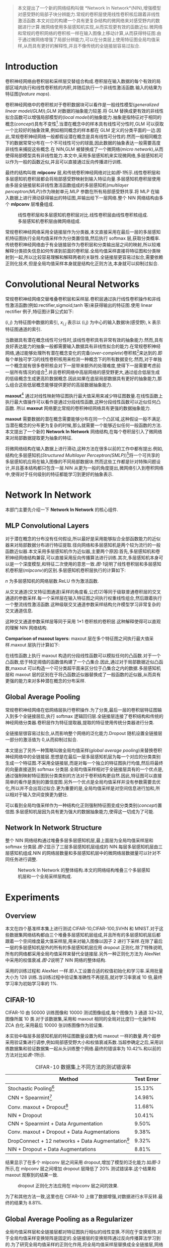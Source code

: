 #+TTILE: Network In Network
#+AUTHOR: stupid-coder
#+EMAIL: stupid_coder@163.com
#+OPTIONS: num:nil H:2
#+STARTUP: indent

#+BEGIN_QUOTE
本文提出了一个新的网络结构叫做 *Network In Network*(NIN),增强模型对感受野的局部子块分辨能力.常规的卷积层使用线性卷积核后跟着非线性激活函数.本文对应的构建一个具有更复杂结构的微网络来对感受野内的数据进行计算.微网络使用多层感知机实现,从而实现更有效的函数近似.微网络和常规的卷积网络的卷积核一样在输入图像上移动计算,从而获得特征图.由于通过微网络增强了局部分辨能力,可以在分类层上使用特征图全局均值采样,从而具有更好的解释性,并且不像传统的全链接层容易过拟合.
#+END_QUOTE

* Introduction
卷积神经网络由卷积层和采样层交替组合构成.卷积层在输入数据的每个有效的局部区域内执行和线性卷积核的内积,并随后执行一个非线性激活函数.输入的结果为特征图(/feature maps/).

卷积神经网络中的卷积核对于卷积数据块可以看作是一般线性模型(/generalized linear model(GLM)/),GLM 对数据的抽象能力较差.将 GLM 替换成更有效的非线性拟合函数可以增强局部模型的(/local model/)的抽象能力.抽象是指特征对于相同的概念(/concept/)具有不变性[fn:3].当潜在概念中的样本具有线性可分性时,GLM 可以获取一个比较好的抽象效果,例如相同概念的样本都在 GLM 定义的分类平面的一边.因此,常规卷积神经网络一般都假设潜在概念是具有线性可分性的.然而一般相同概念下的数据常常分布在一个不可线性可分的球面,因此数据的抽象表达一般需要高度非线性来捕捉这些概念.在 NIN,GLM 被替换成了一个微网络(/micro network/),从而使得局部模型具有非线性能力.本文中,采用多层感知机来实现微网络,多层感知机可以作为一般的函数近似,并且可以直接通过反向传播进行训练.

最终的结构叫做 *mlpconv* 层,和传统卷积神经网络对比如[[figure-1][图-1]]所示.线性卷积层和多层感知机卷积层都会将局部感受野映射到输入特征向量.多层感知机卷积层使用由多层全链接层和非线性激活函数组成的多层感知机(/multilayer perceptron(MLP)/)作为映射单元.MLP 参数在所有局部感受野共享.将 MLP 在输入数据上进行滑动获得输出的特征图,并输出给下一层网络.整个 NIN 网络结构由多个 *mlpconv* 层堆叠组成.

#+BEGIN_CENTER
#+NAME: figure-1
#+CAPTION: 线性卷积层和多层感知机卷积层对比.线性卷积层由线性卷积核组成.多层感知机卷积层由微网络组成.
[[file:assets/nin-net/figure-1.png]]
#+END_CENTER

常规卷积神经网络采用全链接层作为分类器,本文直接采用在最后一层的多层感知机特征图执行全局均值采样作为分类置信值,然后执行 softmax 层,获取分类概率.传统卷积神经网络由于有全链接层作为卷积层和分类输出层之间的映射,所以较难解释分类损失信息如何传递到前面的卷积层.全局均值采样直接将特征图和分类映射到一起,所以比较容易理解和解释两者的关联性.全链接层更容易过拟合,需要依赖正则化技术,但是全局均值采样本身就是结构化正则方法,本身就可以抑制过拟合.

* Convolutional Neural Networks
常规卷积神经网络交替堆叠卷积层和采样层.卷积层通过执行线性卷积操作和非线性激活函数(例如:rectifier,sigmoid,tanh 等)来获得输出的特征图.使用 linear rectifier 例子,特征图计算公式如下:
\begin{equation}
  \mathcal{f}_{i,j,k} = max(\mathcal{w}_{k}^{T}\mathcal{x}_{i,j},0).
\end{equation}

$(i,j)$ 为特征图中数据的索引, $x_{i,j}$ 表示以 (i,j) 为中心的输入数据块(感受野), k 表示特征图通道的索引.

当数据具有潜在概念线性可分性时,该线性卷积具有非常有效的抽象能力.然而,具有良好表达能力的抽象一般都需要输入数据具有非线性拟合的能力.在常规卷积神经网络,通过能够处理所有潜在概念变化的完备(/over-complete/)卷积核[fn:1]来达到的.即每个单独可学习的线性卷积核用来检测一种概念下的所有数据变化.然而,对于单独一个概念就有很多卷积核会对下一层带来额外的处理难度,使得下一层需要考虑前一层所有情况的组合[fn:2].并且卷积网络中高层网络的感受野更大,通过组合低层生成的低级概念生成更高阶数据概念.因此如果在底层局部数据具有更好的抽象能力,那么组合这些低层概念能够提供更好的高层数据抽象能力.

*maxout*[fn:4] 通过对线性映射特征图执行最大值采用来减少特征图数量.在线性函数上执行最大值操作可以看作是通过分段线性函数,这种分段线性函数可以近似任何凸函数. 所以 *maxout* 网络要比常规的卷积神经网络具有更强的数据抽象能力.

*maxout* 需要数据的潜在概念需要能够分布在同一个凸区域,这种假设一般不满足.当潜在概念的分布更为复杂的时候,那么就需要一个能够近似任何一般函数的方法.本文提出了一个新的 *Network In Network* 网络结构,在每个卷积层引入了微网络来对局部数据提取更为抽象的特征.

将微网络结构在输入数据上进行滑动,这种方法在很多以前的工作中都有提出.例如,结构化多层感知机(/Structured Multilayer Perceptron(SMLP)/)[fn:5]将一个可共享的多层感知机应用在输入图像的不同局部数据块.然而这些工作都是针对特殊问题设计,并且基本结构都只包含一层.NIN 从更为一般的角度提出,微网络引入到卷积网络中,使得对于任何级别的特征都能学习到更好的抽象表示.

* Network In Network
本部门主要先介绍一下 *Network In Network* 的核心组件.

** MLP Convolutional Layers
对于潜在概念的分布没有任何假设,所以最好是采用能够拟合全部函数能力的近似器来对局部数据分布进行特征提取.径向网络和多层感知机是两个较为流行的一般函数近似器.本文采用多层感知机作为近似器,主要两个原因:首先,多层感知机和卷积神经网络结构兼容,可以直接采用反向传播算法进行训练.其次,多层感知机本身可以是一个深度模型,和特征二次使用的意思一致.[[figure-1][图-1]]说明了线性卷积层和多层感知机卷积层(/mlpconv/)的区别.多层感知机卷积层执行的计算如下:
\begin{equation}
  f_{i,j,k_{1}}^{1} = max({w_{k_{1}}^{1}}^{T}x_{i,j}+b_{k_{1}},0). \\
  \vdots \\
  f_{i,j,k_{n}}^{n} = max({w_{k_{n}}^{n}}^{T}f_{i,j}^{n-1}+b_{k_{n}},0).
\end{equation}

$n$ 为多层感知机的网络层数.ReLU 作为激活函数.

从交叉通道(交叉特征图通道)采样的角度看,公式(2)等同于级联普通卷积层的交叉通道的参数采样.每一个采样层在输入特征图之间执行权重线性组合,然后跟着执行一个整流线性激活函数.这种级联交叉通道参数采样结构允许模型学习非常复杂的交叉通道信息.

这种交叉通道参数采样层等同于采用 1*1 卷积核的卷积层.这种解释使得可以直观的理解 NIN 网络结构.

*Comparison of maxout layers:* maxout 层在多个特征图之间执行最大值采样.maxout 层执行计算如下:
\begin{equation}
  f_{i,j,k}=\max_{m}{(w_{k_{m}}^{T}x_{i,j})}.
\end{equation}

在线性函数上执行 maxout 构造的分段线性函数可以模拟任何的凸函数.对于一个凸函数,低于特定阈值的函数值构建了一个凸集合.因此,通过对于局部数据近似凸函数,maxout 可以构造一个可分类超平面来区分位于凸集合之内的数据.多层感知机层和 maxout 层的区别在于将凸函数近似器替换成了一般函数的近似器,从而具有更强的能力来对多种潜在概念的分布采样.

** Global Average Pooling
常规卷积神经网络在低网络层执行卷积操作.为了分类,最后一层的卷积层特征图输入到多个全链接层后,执行 softmax 逻辑回归层.全链接层连接了卷积结构和传统的神经网络分类器.卷积层作为特征提取器,提取的特征使用传统分类器进行分类.

全链接层很容易过拟合,从而影响整个网络的泛化能力.Dropout 随机设置全链接层一部分的激活值为 0,从而抑制过拟合.

本文提出了另外一种策略叫做全局均值采样(/global average pooling/)来替换卷积神经网络中的全链接层.思想是在最后一层多层感知机层为每一个对应的分类类别生成一个特征图.不采用全链接层,而是对每一个独立的特征图执行均值,然后将最终的向量直接送到 softmax 分类层.全局均值采样相对于全链接层具有的一个优点是,通过强制映射特征图到分类类别的方法对于卷积结构更自然.因此,特征图可以直接简单的看作是类别的置信度图.另外一个优点是全局均值采样并没有参数需要去优化,所以并不会出现过拟合.更为重要的是,全局均值采样是对空间信息进行加和,所以相对于输入空间变换更为健壮.

可以看到全局均值采样作为一种结构化正则强制特征图变成分类类别(/concept/)置信图.多层感知机层因为具有更为强大的数据抽象能力,使得这一切成为了可能.

** Network In Network Structure
整个 NIN 网络结构通过堆叠多层多层感知机层,最上面层为全局均值采样层和 softmax 分类层.[[figure-2][图-2]]显示了三层多层感知机层组成的 NIN.每层多层感知机层由三层感知机组成.NIN 的网络层数量和多层感知机层中的微网络层数据量可以针对不同任务进行调整.

#+BEGIN_CENTER
#+NAME: figure-2
#+CAPTION: Network In Network 的整体结构.本文的网络结构堆叠三个多层感知机层和一个全局采样层构成.
[[file:assets/nin-net/figure-2.png]]
#+END_CENTER

* Experiments
** Overview
本文在四个基准样本集上进行测试:CIFAR-10,CIFAR-100,SVHN 和 MNIST.对于这些数据集网络结构都由三个堆叠多层感知机层组成,并且所有的多层感知机层后都跟着一个空间维度最大值采样层,用来对输入图像以因子 2 进行下采样.在除了最后一层的多层感知机层外的所有的多层感知机层应用 dropout 正则化.除了特殊说明,所有的网络都采用全局均值采样来替代全链接层.另外一种正则化方法为 AlexNet 中采用的权值衰减.[[figure-2][图-2]]说明了 NIN 网络的整体结构.

采用的训练过程和 AlexNet 一样.即人工设置合适的权值初始化和学习率.采用批量大小为 128 训练.当训练过程中验证集准确性不再提高,就对学习率衰减 10 倍,最终学习率为初始学习率的 1%.

** CIFAR-10
CIFAR-10 由 50000 训练图像和 10000 测试图像组成,每个图像为 3 通道 32*32,图像所属 10 类.对于该数据集,采用和 maxout 相同的全局对比度归一化操作和 ZCA 白化.采用最后 10000 张训练图像作为验证集.

本实验中每层多层感知机层的特征图数量设置为和 maxout 一样的数量.两个超参采用验证集进行调参,例如局部感受野大小和权值衰减系数.当超参确定之后,采用训练数据集和验证数据集一起从头训练整个网络.最终的错误率为 10.42%.和以前的方法对比如[[table-1][表-1]]所示.

#+NAME: table-1
#+CAPTION: CIFAR-10 数据集上不同方法的测试错误率
| Method                                              | Test Error |
|-----------------------------------------------------+------------|
| Stochastic Pooling[fn:6]                            |     15.13% |
| CNN + Spearmint[fn:7]                               |     14.98% |
| Conv. maxout + Dropout[fn:8]                        |     11.68% |
| NIN + Dropout                                       |     10.41% |
|-----------------------------------------------------+------------|
| CNN + Spearmint + Data Argumentation                |      9.50% |
| Conv. maxout + Dropout + Data Augmentations         |      9.38% |
| DropConnect + 12 networks + Data Augmentation[fn:9] |      9.32% |
| NIN + Dropout + Data Augmentations                  |      8.81% |

结果显示了在多个 mlpconv 层之间采用 dropout,增加了模型的泛化能力.如[[figure-3][图-3]]所示,在 mlpconv 层之间增加 dropout 层降低了 20% 测试错误率.这个结果和 maxout 观察到的结果一致.

#+BEGIN_CENTER
#+NAME: figure-3
#+CAPTION: dropout 正则化方法应用在 mlpconv 层之间的效果.
[[file:assets/nin-net/figure-3.png]]
#+END_CENTER

为了和其他方法一致,这里也在 CIFAR-10 上做了数据增强,对数据进行水平反转.最终的结果为 8.81%.

** Global Average Pooling as a Regularizer
全局均值采样层和全链接层都对特征图执行相似的线性变换.不同在于变换矩阵.对于全局均值采样变换矩阵是固定的.全链接层的变换矩阵通过反向传播算法学习到的.为了研究全局均值采样的正则化作用,将全局均值采样层替换成全全链接层,网络其他部分不变.对这个模型执行没有 dropout 和有 dropout 两种评估,结果如[[table-2][表-2]]所示:
#+NAME: table-2
#+CAPTION: 全局均值采样和 dropout 对比
| Method                           | Testing Error |
|----------------------------------+---------------|
| mlpconv + FC                     |        11.59% |
| mlpconv + FC + Dropout           |        10.88% |
| mlpconv + Global Average Pooling |        10.41% |

从表中可看到,全链接层没有 dropout 的模型表现最差.由于没有进行正则化,所以可以预计到由于过拟合致使.增加 dropout 降低了测试错误率.全局均值采样的表现最好.

** Visualization of NIN
通过采用全局均值采样层来强制最后一层 mlpconv 的特征图代表分类类别的置信图,上述这种方法必须通过强局部模型来达到.为了理解这种目标是如何达到的,本文直接可视化了最后一层 mlpconv 的特征图.

[[figure-4][图-4]]显示了一些样本图像和他们对应的特征图.期望是最大的激活值需要对应于真实标记的类别.在对应真实标记类别的特征图中,可以观察到最强的激活值对应于原始图像目标出现的位置.对于结构化目标,例如汽车在[[figure-4][图-4]]的第二行尤其明显.

可视化再次显示了 NIN 的有效性.采用 mlpconv 层可以很好的对目标局部感受野输出强相应值.全局均值采样层强制学习到目标类别特征图.

#+BEGIN_CENTER
#+NAME: figure-4
#+CAPTION: 最后一层 mlpconv 的特征图可视化结果.
[[file:assets/nin-net/figure-4.png]]
#+END_CENTER


* Footnotes

[fn:9] Li Wan, Matthew Zeiler, Sixin Zhang, Yann L Cun, and Rob Fergus. Regularization of neural networks using dropconnect. In Proceedings of the 30th International Conference on Machine Learning (ICML-13), pages 1058–1066, 2013.

[fn:8] Ian J Goodfellow, David Warde-Farley, Mehdi Mirza, Aaron Courville, and Yoshua Bengio. Maxout networks. arXiv preprint arXiv:1302.4389, 2013.

[fn:7] Jasper Snoek, Hugo Larochelle, and Ryan P Adams. Practical bayesian optimization of machine learning algorithms. arXiv preprint arXiv:1206.2944, 2012.

[fn:6] Matthew D Zeiler and Rob Fergus. Stochastic pooling for regularization of deep convolutional neural networks. arXiv preprint arXiv:1301.3557, 2013.

[fn:5] Çağlar Gülçehre and Yoshua Bengio. Knowledge matters: Importance of prior information for optimization. arXiv preprint arXiv:1301.4083, 2013.

[fn:4] Ian J Goodfellow, David Warde-Farley, Mehdi Mirza, Aaron Courville, and Yoshua Bengio. Maxout networks. arXiv preprint arXiv:1302.4389, 2013.

[fn:3] Y Bengio, A Courville, and P Vincent. Representation learning: A review and new perspectives. IEEE transactions on pattern analysis and machine intelligence, 35:1798–1828, 2013.

[fn:2] Ian J Goodfellow. Piecewise linear multilayer perceptrons and dropout. arXiv preprint arXiv:1301.5088, 2013.

[fn:1] Quoc V Le, Alexandre Karpenko, Jiquan Ngiam, and Andrew Ng. Ica with reconstruction cost for efficient overcomplete feature learning. In Advances in Neural Information Processing Systems, pages 1017–1025, 2011.
